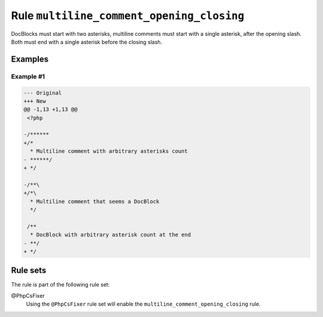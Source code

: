 ==========================================
Rule ``multiline_comment_opening_closing``
==========================================

DocBlocks must start with two asterisks, multiline comments must start with a
single asterisk, after the opening slash. Both must end with a single asterisk
before the closing slash.

Examples
--------

Example #1
~~~~~~~~~~

.. code-block:: diff

   --- Original
   +++ New
   @@ -1,13 +1,13 @@
    <?php

   -/******
   +/*
     * Multiline comment with arbitrary asterisks count
   - ******/
   + */

   -/**\
   +/*\
     * Multiline comment that seems a DocBlock
     */

    /**
     * DocBlock with arbitrary asterisk count at the end
   - **/
   + */

Rule sets
---------

The rule is part of the following rule set:

@PhpCsFixer
  Using the ``@PhpCsFixer`` rule set will enable the ``multiline_comment_opening_closing`` rule.
